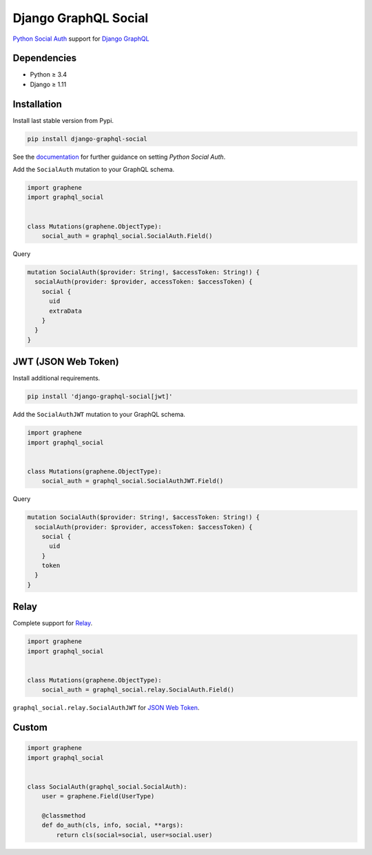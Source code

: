 Django GraphQL Social
=====================

|Pypi| |Wheel| |Build Status| |Codecov| |Code Climate|

`Python Social Auth`_ support for `Django GraphQL`_


.. _Python Social Auth: http://python-social-auth.readthedocs.io/
.. _Django GraphQL: https://github.com/graphql-python/graphene-django


Dependencies
------------

* Python ≥ 3.4
* Django ≥ 1.11


Installation
------------

Install last stable version from Pypi.

.. code:: sh

    pip install django-graphql-social


See the `documentation`_ for further guidance on setting *Python Social Auth*.

.. _documentation: http://python-social-auth.readthedocs.io/en/latest/configuration/django.html


Add the ``SocialAuth`` mutation to your GraphQL schema.

.. code:: python

    import graphene
    import graphql_social


    class Mutations(graphene.ObjectType):
        social_auth = graphql_social.SocialAuth.Field()


Query

.. code:: graphql

    mutation SocialAuth($provider: String!, $accessToken: String!) {
      socialAuth(provider: $provider, accessToken: $accessToken) {
        social {
          uid
          extraData
        }
      }
    }


JWT (JSON Web Token)
--------------------

Install additional requirements.

.. code:: sh

    pip install 'django-graphql-social[jwt]'


Add the ``SocialAuthJWT`` mutation to your GraphQL schema.

.. code:: python

    import graphene
    import graphql_social


    class Mutations(graphene.ObjectType):
        social_auth = graphql_social.SocialAuthJWT.Field()


Query

.. code:: graphql

    mutation SocialAuth($provider: String!, $accessToken: String!) {
      socialAuth(provider: $provider, accessToken: $accessToken) {
        social {
          uid
        }
        token
      }
    }


Relay
-----

Complete support for `Relay`_.

.. _Relay: https://facebook.github.io/relay/

.. code:: python

    import graphene
    import graphql_social


    class Mutations(graphene.ObjectType):
        social_auth = graphql_social.relay.SocialAuth.Field()


``graphql_social.relay.SocialAuthJWT`` for `JSON Web Token`_.

.. _JSON Web Token: https://jwt.io/


Custom
------

.. code:: python

    import graphene
    import graphql_social


    class SocialAuth(graphql_social.SocialAuth):
        user = graphene.Field(UserType)

        @classmethod
        def do_auth(cls, info, social, **args):
            return cls(social=social, user=social.user)


.. |Pypi| image:: https://img.shields.io/pypi/v/django-graphql-social.svg
   :target: https://pypi.python.org/pypi/django-graphql-social

.. |Wheel| image:: https://img.shields.io/pypi/wheel/django-graphql-social.svg
   :target: https://pypi.python.org/pypi/django-graphql-social

.. |Build Status| image:: https://travis-ci.org/flavors/django-graphql-social.svg?branch=master
   :target: https://travis-ci.org/flavors/django-graphql-social

.. |Codecov| image:: https://img.shields.io/codecov/c/github/flavors/django-graphql-social.svg
   :target: https://codecov.io/gh/flavors/django-graphql-social

.. |Code Climate| image:: https://api.codeclimate.com/v1/badges/.../maintainability
   :target: https://codeclimate.com/github/flavors/django-graphql-social
